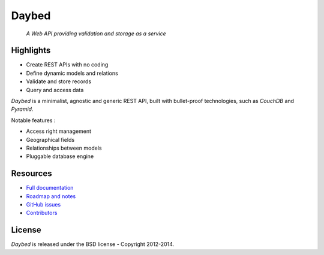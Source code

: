 Daybed
######

    *A Web API providing validation and storage as a service*


.. image:: https://travis-ci.org/spiral-project/daybed.png
    :target: https://travis-ci.org/spiral-project/daybed

.. image:: https://coveralls.io/repos/spiral-project/daybed/badge.png?branch=master
  :target: https://coveralls.io/r/spiral-project/daybed?branch=master


Highlights
==========

* Create REST APIs with no coding
* Define dynamic models and relations
* Validate and store records
* Query and access data

*Daybed* is a minimalist, agnostic and generic REST API, built with bullet-proof
technologies, such as *CouchDB* and *Pyramid*.

Notable features :

* Access right management
* Geographical fields
* Relationships between models
* Pluggable database engine


Resources
=========

* `Full documentation <http://daybed.rtfd.org>`_
* `Roadmap and notes <https://github.com/spiral-project/daybed/wiki>`_
* `GitHub issues <https://github.com/spiral-project/daybed/issues>`_
* `Contributors <https://github.com/spiral-project/daybed/graphs/contributors>`_


License
=======

*Daybed* is released under the BSD license - Copyright 2012-2014.
